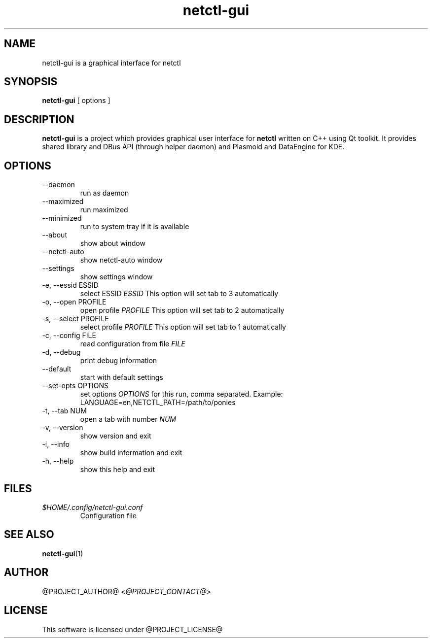 .TH netctl-gui 1  "@CURRENT_DATE@" "version @PROJECT_VERSION@" "USER COMMANDS"
.SH NAME
netctl-gui is a graphical interface for netctl
.SH SYNOPSIS
.B netctl-gui
[ options ]
.SH DESCRIPTION
.B netctl-gui
is a project which provides graphical user interface for
.B netctl
written on C++ using Qt toolkit. It provides shared library and DBus API (through helper daemon) and Plasmoid and DataEngine for KDE.
.SH OPTIONS
.IP "--daemon"
run as daemon
.IP "--maximized"
run maximized
.IP "--minimized"
run to system tray if it is available
.IP "--about"
show about window
.IP "--netctl-auto"
show netctl-auto window
.IP "--settings"
show settings window
.IP "-e, --essid ESSID"
select ESSID
.I ESSID
This option will set tab to 3 automatically
.IP "-o, --open PROFILE"
open profile
.I PROFILE
This option will set tab to 2 automatically
.IP "-s, --select PROFILE"
select profile
.I PROFILE
This option will set tab to 1 automatically
.IP "-c, --config FILE"
read configuration from file
.I FILE
.IP "-d, --debug"
print debug information
.IP "--default"
start with default settings
.IP "--set-opts OPTIONS"
set options
.I OPTIONS
for this run, comma separated. Example:
.nf
    LANGUAGE=en,NETCTL_PATH=/path/to/ponies
.fi
.IP "-t, --tab NUM"
open a tab with number
.I NUM
.IP "-v, --version"
show version and exit
.IP "-i, --info"
show build information and exit
.IP "-h, --help"
show this help and exit
.SH FILES
.I $HOME/.config/netctl-gui.conf
.RS
Configuration file
.RE
.SH SEE ALSO
.BR netctl-gui (1)
.SH AUTHOR
@PROJECT_AUTHOR@ <\fI@PROJECT_CONTACT@\fR>
.SH LICENSE
This software is licensed under @PROJECT_LICENSE@
